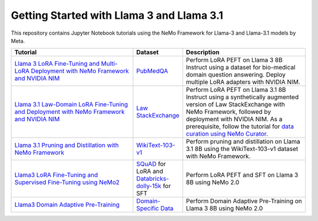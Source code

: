 
Getting Started with Llama 3 and Llama 3.1
==========================================

This repository contains Jupyter Notebook tutorials using the NeMo Framework for Llama-3 and Llama-3.1 models by Meta.

.. list-table:: 
   :widths: 100 25 100
   :header-rows: 1

   * - Tutorial
     - Dataset
     - Description
   * - `Llama 3 LoRA Fine-Tuning and Multi-LoRA Deployment with NeMo Framework and NVIDIA NIM <./biomedical-qa>`_
     - `PubMedQA <https://pubmedqa.github.io/>`_
     - Perform LoRA PEFT on Llama 3 8B Instruct using a dataset for bio-medical domain question answering. Deploy multiple LoRA adapters with NVIDIA NIM.
   * - `Llama 3.1 Law-Domain LoRA Fine-Tuning and Deployment with NeMo Framework and NVIDIA NIM <./sdg-law-title-generation>`_
     - `Law StackExchange <https://huggingface.co/datasets/ymoslem/Law-StackExchange>`_
     - Perform LoRA PEFT on Llama 3.1 8B Instruct using a synthetically augmented version of Law StackExchange with NeMo Framework, followed by deployment with NVIDIA NIM. As a prerequisite, follow the tutorial for `data curation using NeMo Curator <https://github.com/NVIDIA/NeMo-Curator/tree/main/tutorials/peft-curation-with-sdg>`_.
   * - `Llama 3.1 Pruning and Distillation with NeMo Framework <./pruning-distillation>`_
     - `WikiText-103-v1 <https://huggingface.co/datasets/Salesforce/wikitext/viewer/wikitext-103-v1>`_
     - Perform pruning and distillation on Llama 3.1 8B using the WikiText-103-v1 dataset with NeMo Framework.
   * - `Llama3 LoRA Fine-Tuning and Supervised Fine-Tuning using NeMo2 <./nemo2-sft-peft>`_
     - `SQuAD <https://arxiv.org/abs/1606.05250>`_ for LoRA and `Databricks-dolly-15k <https://huggingface.co/datasets/databricks/databricks-dolly-15k>`_ for SFT
     - Perform LoRA PEFT and SFT on Llama 3 8B using NeMo 2.0
   * - `Llama3 Domain Adaptive Pre-Training <./dapt>`_
     - `Domain-Specific Data <https://github.com/NVIDIA/NeMo-Curator/tree/main/tutorials/dapt-curation>`_
     - Perform Domain Adaptive Pre-Training on Llama 3 8B using NeMo 2.0
